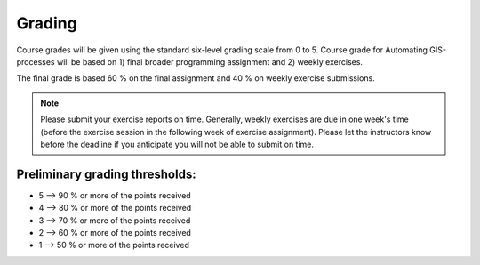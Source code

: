 Grading
=======

Course grades will be given using the standard six-level grading scale from 0 to 5.
Course grade for Automating GIS-processes will be based on 1) final broader programming assignment and
2) weekly exercises.

The final grade is based 60 % on the final assignment and 40 % on weekly exercise submissions.

.. note:: Please submit your exercise reports on time.
          Generally, weekly exercises are due in one week's time (before the exercise session in the following week of exercise assignment).
          Please let the instructors know before the deadline if you anticipate you will not be able to submit on time.


Preliminary grading thresholds:
~~~~~~~~~~~~~~~~~~~~~~~~~~~~~~

- 5 --> 90 % or more of the points received

- 4 --> 80 % or more of the points received

- 3 --> 70 % or more of the points received

- 2 --> 60 % or more of the points received

- 1 --> 50 % or more of the points received



